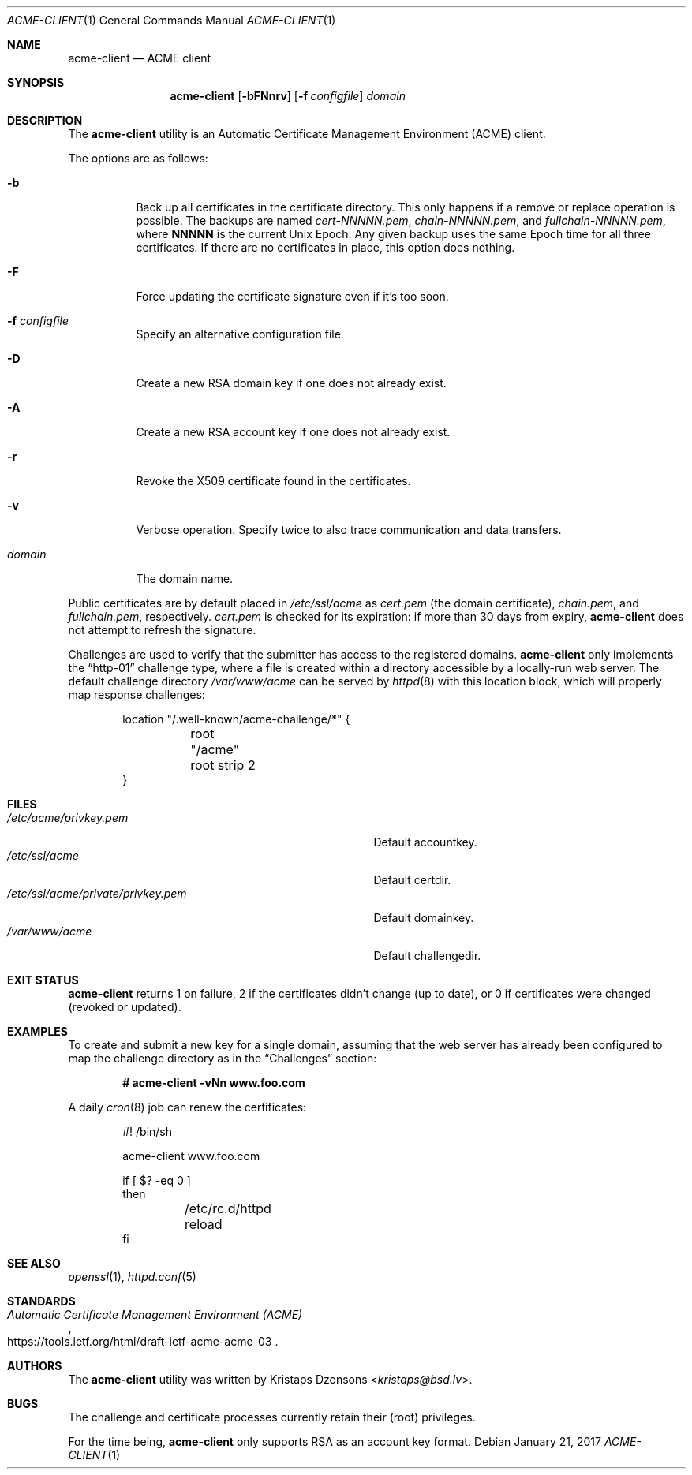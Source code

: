.\"	$OpenBSD: acme-client.1,v 1.13 2017/01/21 08:43:09 benno Exp $
.\"
.\" Copyright (c) 2016 Kristaps Dzonsons <kristaps@bsd.lv>
.\"
.\" Permission to use, copy, modify, and distribute this software for any
.\" purpose with or without fee is hereby granted, provided that the above
.\" copyright notice and this permission notice appear in all copies.
.\"
.\" THE SOFTWARE IS PROVIDED "AS IS" AND THE AUTHOR DISCLAIMS ALL WARRANTIES
.\" WITH REGARD TO THIS SOFTWARE INCLUDING ALL IMPLIED WARRANTIES OF
.\" MERCHANTABILITY AND FITNESS. IN NO EVENT SHALL THE AUTHOR BE LIABLE FOR
.\" ANY SPECIAL, DIRECT, INDIRECT, OR CONSEQUENTIAL DAMAGES OR ANY DAMAGES
.\" WHATSOEVER RESULTING FROM LOSS OF USE, DATA OR PROFITS, WHETHER IN AN
.\" ACTION OF CONTRACT, NEGLIGENCE OR OTHER TORTIOUS ACTION, ARISING OUT OF
.\" OR IN CONNECTION WITH THE USE OR PERFORMANCE OF THIS SOFTWARE.
.\"
.Dd $Mdocdate: January 21 2017 $
.Dt ACME-CLIENT 1
.Os
.Sh NAME
.Nm acme-client
.Nd ACME client
.Sh SYNOPSIS
.Nm acme-client
.Op Fl bFNnrv
.Op Fl f Ar configfile
.Ar domain
.Sh DESCRIPTION
The
.Nm
utility is an
Automatic Certificate Management Environment (ACME) client.
.Pp
The options are as follows:
.Bl -tag -width Ds
.It Fl b
Back up all certificates in the certificate directory.
This only happens if a remove or replace operation is possible.
The backups are named
.Pa cert-NNNNN.pem ,
.Pa chain-NNNNN.pem ,
and
.Pa fullchain-NNNNN.pem ,
where
.Li NNNNN
is the current
.Ux
Epoch.
Any given backup uses the same Epoch time for all three certificates.
If there are no certificates in place, this option does nothing.
.It Fl F
Force updating the certificate signature even if it's too soon.
.It Fl f Ar configfile
Specify an alternative configuration file.
.It Fl D
Create a new RSA domain key if one does not already exist.
.It Fl A
Create a new RSA account key if one does not already exist.
.It Fl r
Revoke the X509 certificate found in the certificates.
.It Fl v
Verbose operation.
Specify twice to also trace communication and data transfers.
.It Ar domain
The domain name.
.El
.Pp
Public certificates are by default placed in
.Pa /etc/ssl/acme
as
.Pa cert.pem Pq the domain certificate ,
.Pa chain.pem ,
and
.Pa fullchain.pem ,
respectively.
.Pa cert.pem
is checked for its expiration: if more than 30 days from expiry,
.Nm
does not attempt to refresh the signature.
.Pp
Challenges are used to verify that the submitter has access to
the registered domains.
.Nm
only implements the
.Dq http-01
challenge type, where a file is created within a directory accessible by
a locally-run web server.
The default challenge directory
.Pa /var/www/acme
can be served by
.Xr httpd 8
with this location block,
which will properly map response challenges:
.Bd -literal -offset indent
location "/.well-known/acme-challenge/*" {
	root "/acme"
	root strip 2
}
.Ed
.Sh FILES
.Bl -tag -width "/etc/ssl/acme/private/privkey.pem" -compact
.It Pa /etc/acme/privkey.pem
Default accountkey.
.It Pa /etc/ssl/acme
Default certdir.
.It Pa /etc/ssl/acme/private/privkey.pem
Default domainkey.
.It Pa /var/www/acme
Default challengedir.
.El
.Sh EXIT STATUS
.Nm
returns 1 on failure, 2 if the certificates didn't change (up to date),
or 0 if certificates were changed (revoked or updated).
.Sh EXAMPLES
To create and submit a new key for a single domain, assuming that the
web server has already been configured to map the challenge directory
as in the
.Sx Challenges
section:
.Pp
.Dl # acme-client -vNn www.foo.com
.Pp
A daily
.Xr cron 8
job can renew the certificates:
.Bd -literal -offset indent
#! /bin/sh

acme-client www.foo.com

if [ $? -eq 0 ]
then
	/etc/rc.d/httpd reload
fi
.Ed
.Sh SEE ALSO
.Xr openssl 1 ,
.Xr httpd.conf 5
.Sh STANDARDS
.Rs
.%U https://tools.ietf.org/html/draft-ietf-acme-acme-03
.%T Automatic Certificate Management Environment (ACME)
.Re
.Sh AUTHORS
The
.Nm
utility was written by
.An Kristaps Dzonsons Aq Mt kristaps@bsd.lv .
.Sh BUGS
The challenge and certificate processes currently retain their (root)
privileges.
.Pp
For the time being,
.Nm
only supports RSA as an account key format.
